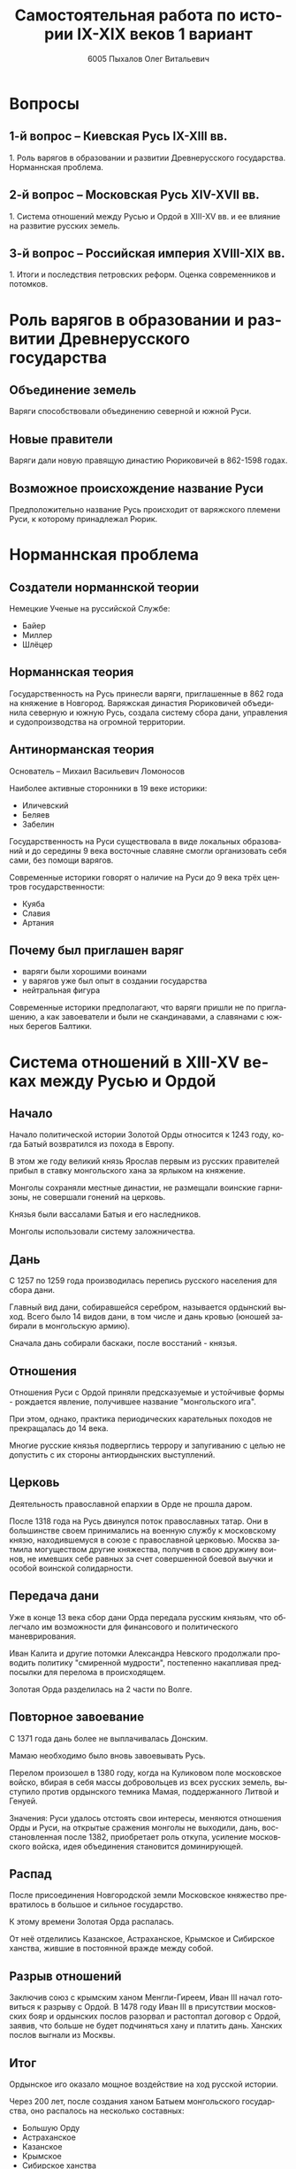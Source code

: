 #+TITLE: Самостоятельная работа по истории IX-XIX веков 1 вариант
#+AUTHOR: 6005 Пыхалов Олег Витальевич
#+EMAIL: opykhalov@yandex.ru
#+OPTIONS: email:t

#+LANGUAGE: ru
#+LaTeX_HEADER: \usepackage[utf8]{inputenc}
#+LaTeX_HEADER: \usepackage[T1,T2A]{fontenc}
#+LaTeX_HEADER: \usepackage[english,russian]{babel}
#+LATEX_HEADER: \hypersetup{colorlinks, citecolor=black, filecolor=black, linkcolor=black, urlcolor=blue}

#+OPTIONS: H:2 toc:t num:t
#+LATEX_CLASS: beamer
#+LATEX_CLASS_OPTIONS: [presentation]
#+LATEX_CLASS_OPTIONS: [aspectratio=169]
#+LATEX_HEADER: \beamertemplatenavigationsymbolsempty
#+BEAMER_THEME: default
#+BEAMER_COLOR_THEME: crane
#+COLUMNS: %45ITEM %10BEAMER_ENV(Env) %10BEAMER_ACT(Act) %4BEAMER_COL(Col) %8BEAMER_OPT(Opt)

* Вопросы

** 1-й вопрос – Киевская Русь IX-XIII вв.

1.​ Роль варягов в образовании и развитии Древнерусского
государства. Норманнская проблема.

** 2-й вопрос – Московская Русь XIV-XVII вв.

1.​ Система отношений между Русью и Ордой в XIII-XV вв. и ее влияние на
развитие русских земель.

** 3-й вопрос – Российская империя XVIII-XIX вв.

1.​ Итоги и последствия петровских реформ. Оценка современников и
потомков.

* Роль варягов в образовании и развитии Древнерусского государства

** Объединение земель

Варяги способствовали объединению северной и южной Руси.

** Новые правители

Варяги дали новую правящую династию Рюриковичей в 862-1598 годах.

** Возможное происхождение название Руси 

Предположительно название Русь происходит от варяжского племени Руси,
к которому принадлежал Рюрик.

* Норманнская проблема

** Создатели норманнской теории

Немецкие Ученые на руссийской Службе:
- Байер
- Миллер
- Шлёцер

** Норманнская теория

Государственность на Русь принесли варяги, приглашенные в 862 года на
княжение в Новгород. Варяжская династия Рюриковичей объединила
северную и южную Русь, создала систему сбора дани, управления и
судопроизводства на огромной территории.

** Антинорманская теория

Основатель -- Михаил Васильевич Ломоносов

Наиболее активные сторонники в 19 веке историки:
- Иличевский
- Беляев
- Забелин

Государственность на Руси существовала в виде локальных образований и
до середины 9 века восточные славяне смогли организовать себя сами,
без помощи варягов.

Современные историки говорят о наличие на Руси до 9 века трёх центров
государственности:
- Куяба
- Славия
- Артания

** Почему был приглашен варяг

- варяги были хорошими воинами
- у варягов уже был опыт в создании государства
- нейтральная фигура

Современные историки предполагают, что варяги пришли не по
приглашению, а как завоеватели и были не скандинавами, а славянами с
южных берегов Балтики.

* Система отношений в XIII-XV веках между Русью и Ордой

** Начало

Начало политической истории Золотой Орды относится к 1243 году, когда
Батый возвратился из похода в Европу.

В этом же году великий князь Ярослав первым из русских правителей
прибыл в ставку монгольского хана за ярлыком на княжение.

Монголы сохраняли местные династии, не размещали воинские гарнизоны,
не совершали гонений на церковь.

Князья были вассалами Батыя и его наследников.

Монголы использовали систему заложничества.

** Дань

C 1257 по 1259 года производилась перепись русского населения для
сбора дани.

Главный вид дани, собиравшейся серебром, называется ордынский
выход. Всего было 14 видов дани, в том числе и дань кровью (юношей
забирали в монгольскую армию).

Сначала дань собирали баскаки, после восстаний - князья.

** Отношения

Отношения Руси с Ордой приняли предсказуемые и устойчивые формы -
рождается явление, получившее название "монгольского ига".

При этом, однако, практика периодических карательных походов не
прекращалась до 14 века.

Многие русские князья подверглись террору и запугиванию с целью не
допустить с их стороны антиордынских выступлений.

** Церковь

Деятельность православной епархии в Орде не прошла даром.

После 1318 года на Русь двинулся поток православных татар. Они в
большинстве своем принимались на военную службу к московскому князю,
находившемуся в союзе с православной церковью.
Москва затмила могуществом другие княжества, получив в свою дружину
воинов, не имевших себе равных за счет совершенной боевой выучки и
особой воинской солидарности.

** Передача дани

Уже в конце 13 века сбор дани Орда передала русским князьям, что
облегчало им возможности для финансового и политического
маневрирования.

Иван Калита и другие потомки Александра Невского продолжали проводить
политику "смиренной мудрости", постепенно накапливая предпосылки для
перелома в происходящем.

Золотая Орда разделилась на 2 части по Волге.

** Повторное завоевание

С 1371 года дань более не выплачивалась Донским.

Мамаю необходимо было вновь завоевывать Русь.

Перелом произошел в 1380 году, когда на Куликовом поле московское
войско, вбирая в себя массы добровольцев из всех русских земель,
выступило против ордынского темника Мамая, поддержанного Литвой и
Генуей.

Значения: Руси удалось отстоять свои интересы, меняются отношения Орды
и Руси, на открытые сражения монголы не выходили, дань,
восстановленная после 1382, приобретает роль откупа, усиление
московского войска, идея объединения становится доминирующей.

** Распад

После присоединения Новгородской земли Московское княжество
превратилось в большое и сильное государство.

К этому времени Золотая Орда распалась.

От неё отделились Казанское, Астраханское, Крымское и Сибирское
ханства, жившие в постоянной вражде между собой.

** Разрыв отношений

Заключив союз с крымским ханом Менгли-Гиреем, Иван III начал
готовиться к разрыву с Ордой. В 1478 году Иван III в присутствии
московских бояр и ордынских послов разорвал и растоптал договор с
Ордой, заявив, что больше не будет подчиняться хану и платить
дань. Ханских послов выгнали из Москвы.

** Итог

Ордынское иго оказало мощное воздействие на ход русской истории.

Через 200 лет, после создания ханом Батыем монгольского государства, оно
распалось на несколько составных:
- Большую Орду
- Астраханское
- Казанское
- Крымское
- Сибирское ханства
- Ногайскую Орду

В то же самое время Московская Русь напротив консолидировалась и
набирала мощь.

После распада Золотой Орды ее геополитическое наследство неизбежно
должно было кому- то перейти - оно перешло к Руси.

* Влияние Орды на развитие русских земель

** Монгольское завоевание

Монгольское завоевание искусственно и резко прервало независимое
развитие русской государственности.

Не только оборвалось государственное развитие, но вся русская
государственная машина в княжествах, попавших под власть Золотой Орды,
была круто переориентирована Восток, в Азию.

** Изменение внешней политики

Изменилось существо русской внешней политики: из самостоятельной она
стала вассальной, из ориентированной на европейскую государственность
и культуру превращалась в приспособленческо-азиатскую, из базирующейся
на христианской психологии и понятиях начинала базироваться на
восточно-рабской психологии.

** Упадок экономии

Ордынское владычество привело к длительному упадку в экономическом,
политическом и культурном развитии русских земель, положило начало
отставанию их от передовых западноевропейских стран.

Запустели и пришли в упадок старые земледельческие центры и некогда
освоенные территории. Границы земледелия отодвинулись на
север.

** Разорение городов

Массовому разорению и уничтожению подверглись русские города, их роль
в политической и экономической жизни страны упала.

** Исчезновение ремесел

Исчезли навсегда или возродились лишь через 150-300 лет такие ремесла:
- скань
- чернь
- перегородчатая эмаль
- полихромная поливная керамика
- резьба по камню

Приостановилось каменное строительство.

Пришло в упадок изобразительное и прикладное искусство.

Ослабла связь городского ремесла с рынком.

Затормозилось развитие товарного производства.

** Дань

Дань “серебром” привела к утечке его в Орду и почти полному
прекращению денежного обращения внутри русских земель, что
обескровливало страну.

** Потери в битвах

Наконец, десятки тысяч людей погибли в битвах или были угнаны в
рабство в результате непрекращавшихся набегов монголо-татар на русские
земли.

** Набеги

Только за последнюю четверть ХIII в. было совершено 14 крупных
вторжений на Русь, не считая множества более мелких набегов.

** Разрушение городов

Неоднократное Разрушение городов:
- Переславль-Залесский
- Муром
- Суздаль
- Рязань

** Татарское владычество

Русь была под татарским владычеством 242 года.

Этот период ее истории ознаменовался чрезвычайно тяжелыми
материальными жертвами и полным упадком русской культуры, которая
дотоле блестяще развивалась и опережала культуру западноевропейских
стран.

Особенно первые полтораста лет до победы Дмитрия Донского на Куликовом
поле, которая значительно ослабила иго завоевателей и фактически
прекратила их вмешательство во внутренние дела страны

* Итоги и последствия петровских реформ

** Важнейший результат

Важнейшим результатом преобразований Петра было преодоление кризиса
традиционализма путем модернизации страны.

** Международные отношения

Россия стала полноправной участницей международных отношений,
проводившей активную внешнюю политику.

** Возросший авторитет

Значительно вырос авторитет России в мире, а сам Петр стал для многих
образцом государя реформатора.

** Заложение основ русской национальной культуры

При Петре были заложены основы русской национальной культуры.

** Систематизация

Царь создал также систему управления и административно
территориального деления страны, сохранявшуюся в течение долгого
времени.

** Насилие

Вместе с тем, главным инструментом проведения реформ было
насилие.

Петровские реформы не только не избавили страну от сложившейся ранее
системы социальных отношений, воплощенной в крепостничестве, но,
наоборот, консервировали и укрепили его институты.

В этом заключалось главное противоречие петровских реформ, предпосылки
будущего нового кризиса.

* Оценка современников и потомков деятельности Петра Первого

** Идея Соловьева

Развивая общее наше историческое сознание, идея Соловьева дала
направление и многим частным историческим исследованиям.

** Исторические монографии

Исторические монографии о XVII в. и времени Петра I констатируют
теперь связь преобразований с предыдущими эпохами и в отдельных сферах
древнерусской жизни.

В результате таких монографий является всегда одинаковый вывод, что
Петр непосредственно продолжал начинания XVII в. и оставался всегда
верен основным началам нашего государственного быта, как он сложился в
XVII в. Понимание этого века стало иным.

Недалеко то время, когда эпоха первых царей Романовых представлялась
временем общего кризиса и разложения, последними минутами тупого
застоя.

** Изменение представления

Теперь представления изменились. XVII век представляется веком
сильного общественного брожения, когда сознавали потребность перемен,
пробовали вводить перемены, спорили о них, искали нового пути,
угадывали, что этот путь в сближении с Западом, и уже тянулись к
Западу.

Теперь ясно, что XVII век подготовил почву для реформы и самого Петра
I воспитал в идее реформы. Увлекаясь этой точкой зрения, некоторые
исследователи склонны даже преуменьшать значение самого Петра в
преобразованиях его эпохи и представлять эти преобразования как
"стихийный" процесс, в котором сам Петр играл пассивную роль
бессознательного фактора.

** Милюков

У П. Н. Милюкова в его трудах о петровской реформе ("Государственное
хозяйство России в первой четверти XVIII в. и реформа Петра В." и
"Очерки по истории русской культуры") находим ту мысль, что реформа
часто "из вторых рук попадала в сознание преобразователя", бессильного
удержать ход дела в своем распоряжении и даже понять направление
событий.

Нечего и говорить, что такого рода взгляд есть крайность, не
разделяемая последующими исследователями преобразований (Н. П.
Павлов-Сильванский, "Проекты реформ в записках современников Петра
В.").

** Итог

Итак, научное понимание Петра Великого основывается на мысли, полнее и
справедливее всего высказанной Соловьевым. Наша наука успела связать Петра I с
прошлым и объяснить необходимость его реформ. Факты его деятельности собраны и
обследованы в нескольких ученых трудах. Исторические результаты деятельности
Петра, политической и преобразовательной, тоже не один раз указаны. Теперь мы
можем изучить Петра вполне научно.
* Список использованной литературы

** 1 вопрос
- [[https://en.wikipedia.org/wiki/Vikings][Vikings - Wikipedia]]
- [[https://en.wikipedia.org/wiki/Rus%27_people][Rus' people - Wikipedia]]
- [[http://www.maritimeheathen.org/Documents/Scandinavins%20in%20Kievan%20Russia-Katie%20Lane.pdf][() - Scandinavins in Kievan Russia-Katie Lane.pdf]]
- [[https://www.youtube.com/watch?v=G-gZqGDaYTY][Viking (2016) New russian historical movie teaser - YouTube]]
- [[http://www.loudoun.k12.va.us/cms/lib4/VA01000195/Centricity/Domain/10599/Kievan%20Russia.pdf][Kievan Russia.pdf]]
- [[http://factsanddetails.com/russia/History/sub9_1a/entry-4932.html][VIKINGS IN RUSSIA | Facts and Details]]

** 2 вопрос

- [[https://en.wikipedia.org/wiki/Golden_Horde][Golden Horde - Wikipedia]]
- [[https://en.wikipedia.org/wiki/Mongol_invasion_of_Rus%27][Mongol invasion of Rus' - Wikipedia]]
- [[https://www.reddit.com/r/AskHistorians/][AskHistorians]]
- [[https://www.reddit.com/r/AskHistorians/comments/1h8qns/what_impact_did_the_golden_horde_have_in_russia/][What impact did the Golden Horde have in Russia? : AskHistorians]]
- [[https://en.wikipedia.org/wiki/List_of_early_East_Slavic_states][List of early East Slavic states - Wikipedia]]
- [[https://en.wikipedia.org/wiki/Kievan_Rus%27][Kievan Rus' - Wikipedia]]
- [[https://upload.wikimedia.org/wikipedia/commons/4/4e/Kievan-rus-1015-1113-%28en%29.png][Kievan-rus-1015-1113-(en).png (PNG Image, 2193 × 2686 pixels) - Scaled (25%)]]
- [[https://upload.wikimedia.org/wikipedia/commons/f/f3/Genghis_Khan_empire-en.svg][https://upload.wikimedia.org/wikipedia/commons/f/f3/Genghis_Khan_empire-en.svg]]
- [[https://www.youtube.com/watch?v=7q8C34jD-x8][The Horde (Russian movie with English subtitles) - YouTube]]
- [[http://www.newworldencyclopedia.org/entry/Golden_Horde][Golden Horde - New World Encyclopedia]]

** 3 вопрос

- [[https://en.wikipedia.org/wiki/Peter_the_Great][Peter the Great - Wikipedia]]
- [[https://www.youtube.com/watch?v=wojI4sQO5M0][Peter the Great: Tsar of Russia - YouTube]]
- [[https://www.youtube.com/watch?v=ZfWaHCWO42M][Peter the Great - YouTube]]
- [[https://www.youtube.com/watch?v=HNfSBCygXTg][Epic History: Russia Part 2 - YouTube]]

* Требования ответов на вопросы :noexport:
Выбирать один из двух предложенных вариантов контрольных заданий.

Вариант в зависимости от четности последней цифры студенческого билета:
- нечетное выполнять 1 вариант;
- четное ИЛИ «0» выполнять второй вариант.

Каждый вариант состоит из трех групп вопросов по истории:
- Киевской Руси IX-XIII вв.
- Московской Руси XIV-XVII вв.
- Российской империи XVIII-XIX вв.

Выбрать по одному вопросу из каждой группы.

Таким образом всего ответить на 3 вопроса.

Представить выполненную работу на пятой учебной неделе осеннего семестра,
то есть до 7 октября 2016 года.

На титульном листе работы следует указать
«Самостоятельная работа по истории студента группы № ______ Ф.И.О.,
номер варианта или вопроса, тема работы»

Общий объем выполненного задания в электронном формате *не должен*:
- быть меньше 10000 знаков с пробелами;
- превышать 20000 знаков с пробелами

(10 машинописных листов).

В конце самостоятельной работы
обязательно должен быть приведен список использованных материалов.
В нем должно быть *не меньше 5 наименований*.

В случае отправки работы по электронной почте файл должен включать:
- фамилию
- номер группы студента
- тема письма

Например, «Селиванов_ 6008».

В графе «тема письма» указывается «самост. работа заочника»

Все работы будут проверены на предмет их самостоятельности с тем,
чтобы исключить плагиат.

Работы, содержащие большие цельные фрагменты «чужого» текста,
зачтены не будут.

* Links :noexport:
- [[https://www.youtube.com/watch?v=etmRI2_9Q_A][Russia, the Kievan Rus, and the Mongols: Crash Course World History #20 - YouTube]]
- [[http://ивтб.рф/wiki/doku.php?id=examination:history:question4][examination:history:question4 ИВТ(б)-вики]]
- [[http://rushist.wikia.com/wiki/%D0%9A%D0%B8%D0%B5%D0%B2%D1%81%D0%BA%D0%B0%D1%8F_%D0%A0%D1%83%D1%81%D1%8C][Киевская Русь | Русская История Вики | Fandom powered by Wikia]]
- [[http://www.shpl.ru/events/exhibition/varyagi/?archive=yes][Варяги и образование Древнерусского государства]]
- [[https://www.youtube.com/watch?v=2M2mG8pnwto][Варяжская Гвардия - Древний Спецназ. Документальный Фильм - YouTube]]
- [[https://www.youtube.com/watch?v=bGjFK0NMHCY][Первое русское государство Варяжская проблема Говорящие камни - YouTube]]
- [[http://books.house/vsemirnaya-istoriya/obrazovanie-drevnerusskogo-gosudarstva-39313.html][§ 22. Образование Древнерусского государства: Особенности становления цивилизации у восточных славян. С VI]]
- [[http://istorik-samara.ru/files/Ratnikova.pdf][Ratnikova.pdf]]
- [[http://uclg.ru/education/otechestvennaya_istoriya/6_klass/narodyi_i_gosudarstva_na_territorii_nashey_stranyi_v_XIII_-_XIV_vekah/lecture_lec_otnosheniya_rusi_i_zolotoy_ordyi__mifyi_i_realnost.html][Отношения Руси и золотой орды: мифы и реальность | Учеба-Легко.РФ - крупнейший портал по учебе]]
- [[https://otvet.mail.ru/question/95883662][Ответы Mail.Ru: влияние Золотой Орды на развитие древней Руси в XIII-XV вв]]
- [[https://otvet.mail.ru/question/29795144][Ответы Mail.Ru: Итоги и значение Петровских реформ!]]
- [[http://rushist.com/index.php/platonov-lectures/1974-otsenki-reform-i-deyatelnosti-petra-i][Оценки реформ и деятельности Петра I - Русская историческая библиотека]]


